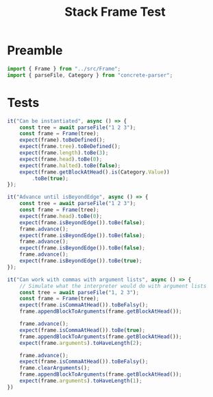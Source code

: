 #+TITLE: Stack Frame Test
#+PROPERTY: header-args    :comments both :tangle ../test/Frame.test.js

* Preamble

#+begin_src js
import { Frame } from "../src/Frame";
import { parseFile, Category } from "concrete-parser";
#+end_src

* Tests

#+begin_src js
it("Can be instantiated", async () => {
    const tree = await parseFile("1 2 3");
    const frame = Frame(tree);
    expect(frame).toBeDefined();
    expect(frame.tree).toBeDefined();
    expect(frame.length).toBe(3);
    expect(frame.head).toBe(0);
    expect(frame.halted).toBe(false);
    expect(frame.getBlockAtHead().is(Category.Value))
        .toBe(true);
});
#+end_src

#+begin_src js
it("Advance until isBeyondEdge", async () => {
    const tree = await parseFile("1 2 3");
    const frame = Frame(tree);
    expect(frame.head).toBe(0);
    expect(frame.isBeyondEdge()).toBe(false);
    frame.advance();
    expect(frame.isBeyondEdge()).toBe(false);
    frame.advance();
    expect(frame.isBeyondEdge()).toBe(false);
    frame.advance();
    expect(frame.isBeyondEdge()).toBe(true);
});
#+end_src

#+begin_src js
it("Can work with commas with argument lists", async () => {
    // Simulate what the interpreter would do with argument lists
    const tree = await parseFile("1, 2 3");
    const frame = Frame(tree);
    expect(frame.isCommaAtHead()).toBeFalsy();
    frame.appendBlockToArguments(frame.getBlockAtHead());
    
    frame.advance();
    expect(frame.isCommaAtHead()).toBe(true);
    frame.appendBlockToArguments(frame.getBlockAtHead());
    expect(frame.arguments).toHaveLength(2);
    
    frame.advance();
    expect(frame.isCommaAtHead()).toBeFalsy();
    frame.clearArguments();
    frame.appendBlockToArguments(frame.getBlockAtHead());
    expect(frame.arguments).toHaveLength(1);
})
#+end_src
